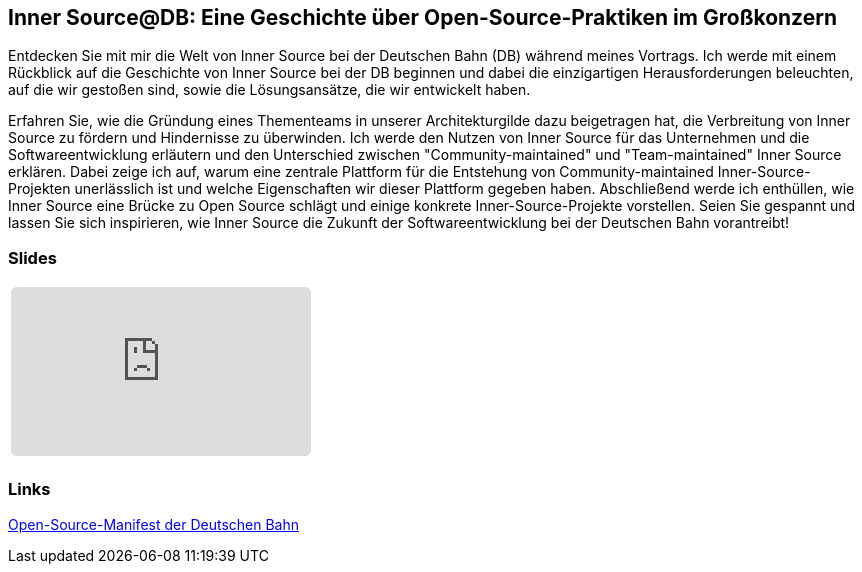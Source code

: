 :jbake-title: Inner Source@DB
:jbake-card: Inner Source@DB: Eine Geschichte über Open-Source-Praktiken im Großkonzern
:jbake-date: 2024-04-25
:jbake-type: post
:jbake-tags: InnerSource, talk, slides
:jbake-status: published
:jbake-menu: Blog
:jbake-discussion: 1076
:jbake-author: Carsten Hoffmann
:icons: font
:jbake-teaser-image: topics/dev.png
ifndef::imagesdir[:imagesdir: ../../images]

== Inner Source@DB: Eine Geschichte über Open-Source-Praktiken im Großkonzern

Entdecken Sie mit mir die Welt von Inner Source bei der Deutschen Bahn (DB) während meines Vortrags.
Ich werde mit einem Rückblick auf die Geschichte von Inner Source bei der DB beginnen und dabei die einzigartigen Herausforderungen beleuchten, auf die wir gestoßen sind, sowie die Lösungsansätze, die wir entwickelt haben. 

++++
<!-- teaser -->
++++

Erfahren Sie, wie die Gründung eines Thementeams in unserer Architekturgilde dazu beigetragen hat, die Verbreitung von Inner Source zu fördern und Hindernisse zu überwinden. Ich werde den Nutzen von Inner Source für das Unternehmen und die Softwareentwicklung erläutern und den Unterschied zwischen "Community-maintained" und "Team-maintained" Inner Source erklären. Dabei zeige ich auf, warum eine zentrale Plattform für die Entstehung von Community-maintained Inner-Source-Projekten unerlässlich ist und welche Eigenschaften wir dieser Plattform gegeben haben. Abschließend werde ich enthüllen, wie Inner Source eine Brücke zu Open Source schlägt und einige konkrete Inner-Source-Projekte vorstellen. Seien Sie gespannt und lassen Sie sich inspirieren, wie Inner Source die Zukunft der Softwareentwicklung bei der Deutschen Bahn vorantreibt!

=== Slides

[cols="1", width=100%]
|===
a|
++++
<iframe class="speakerdeck-iframe" frameborder="0" src="https://speakerdeck.com/player/9d8f105e49fc45d5acf72c3cd30efee6" title="Speakerdeck Player" allowfullscreen="true" style="border: 0px; background: padding-box padding-box rgba(0, 0, 0, 0.1); margin: 0px; padding: 0px; border-radius: 6px;  width: 100%; height: auto; aspect-ratio: 560 / 315;" data-ratio="1.7777777777777777"></iframe>
++++

a|
+++++
<!--iframe style="border: 0px; background: padding-box padding-box rgba(0, 0, 0, 0.1); margin: 0px; padding: 0px; border-radius: 6px; width: 100%; height: auto;" height="315" src="https://www.youtube-nocookie.com/embed/VI33buvdomE?si=DJvB9MJoQpmYNcMT" title="Youtube Video Player" frameborder="0" allow="accelerometer; autoplay; clipboard-write; encrypted-media; gyroscope; picture-in-picture; web-share" allowfullscreen></iframe-->
+++++
|===

=== Links


https://opensource.deutschebahn.com/[Open-Source-Manifest der Deutschen Bahn]

